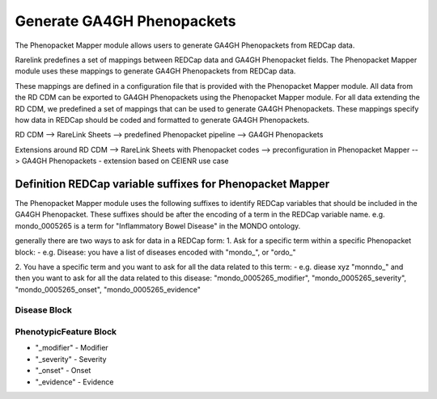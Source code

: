Generate GA4GH Phenopackets
============================

The Phenopacket Mapper module allows users to generate GA4GH Phenopackets from REDCap data.

Rarelink predefines a set of mappings between REDCap data and GA4GH Phenopacket fields. 
The Phenopacket Mapper module uses these mappings to generate GA4GH Phenopackets from REDCap data.

These mappings are defined in a configuration file that is provided with the Phenopacket Mapper module. 
All data from the RD CDM can be exported to GA4GH Phenopackets using the Phenopacket Mapper module.
For all data extending the RD CDM, we predefined a set of mappings that can be used to generate GA4GH Phenopackets.
These mappings specify how data in REDCap should be coded and formatted to generate GA4GH Phenopackets.

RD CDM --> RareLink Sheets --> predefined Phenopacket pipeline --> GA4GH Phenopackets

Extensions around RD CDM --> RareLink Sheets with Phenopacket codes --> preconfiguration in Phenopacket Mapper --> GA4GH Phenopackets
- extension based on CEIENR use case



Definition REDCap variable suffixes for Phenopacket Mapper
__________________________________________________________

The Phenopacket Mapper module uses the following suffixes to identify REDCap variables that should be included in the GA4GH Phenopacket.
These suffixes should be after the encoding of a term in the REDCap variable name. 
e.g. mondo_0005265 is a term for "Inflammatory Bowel Disease" in the MONDO ontology.

generally there are two ways to ask for data in a REDCap form: 
1. Ask for a specific term within a specific Phenopacket block:
- e.g. Disease: you have a list of diseases encoded with "mondo_", or "ordo_"

2. You have a specific term and you want to ask for all the data related to this term:
- e.g. diease xyz "monndo_" and then you want to ask for all the data related to this disease: 
"mondo_0005265_modifier", "mondo_0005265_severity", "mondo_0005265_onset", "mondo_0005265_evidence"


Disease Block
-------------


PhenotypicFeature Block
------------------------

- "_modifier" - Modifier
- "_severity" - Severity
- "_onset" - Onset
- "_evidence" - Evidence





